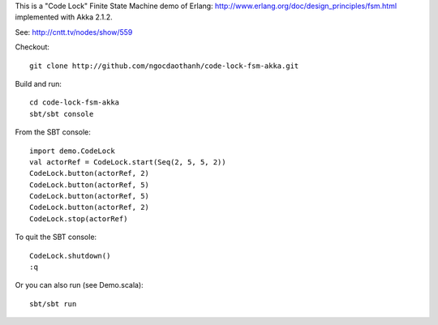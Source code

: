This is a "Code Lock" Finite State Machine demo of Erlang:
http://www.erlang.org/doc/design_principles/fsm.html
implemented with Akka 2.1.2.

See: http://cntt.tv/nodes/show/559

Checkout:

::

  git clone http://github.com/ngocdaothanh/code-lock-fsm-akka.git

Build and run:

::

  cd code-lock-fsm-akka
  sbt/sbt console

From the SBT console:

::

  import demo.CodeLock
  val actorRef = CodeLock.start(Seq(2, 5, 5, 2))
  CodeLock.button(actorRef, 2)
  CodeLock.button(actorRef, 5)
  CodeLock.button(actorRef, 5)
  CodeLock.button(actorRef, 2)
  CodeLock.stop(actorRef)

To quit the SBT console:

::

  CodeLock.shutdown()
  :q

Or you can also run (see Demo.scala):

::

  sbt/sbt run
